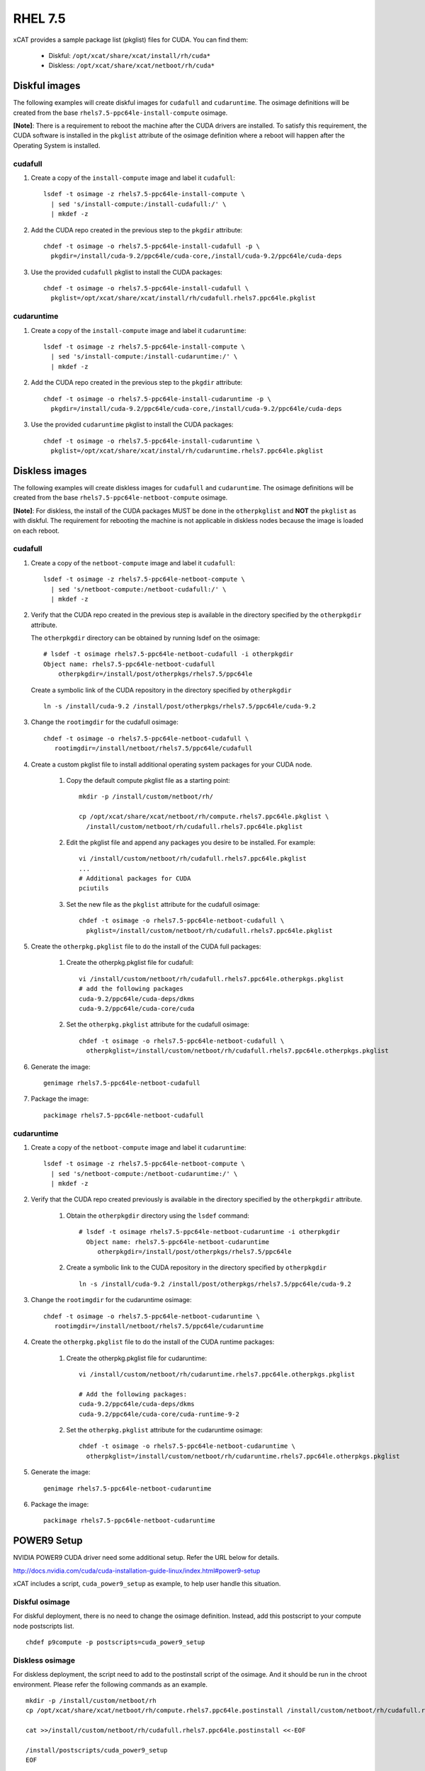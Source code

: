 RHEL 7.5
========

xCAT provides a sample package list (pkglist) files for CUDA. You can find them:

    * Diskful: ``/opt/xcat/share/xcat/install/rh/cuda*``
    * Diskless: ``/opt/xcat/share/xcat/netboot/rh/cuda*``

Diskful images
--------------

The following examples will create diskful images for ``cudafull`` and ``cudaruntime``.  The osimage definitions will be created from the base ``rhels7.5-ppc64le-install-compute`` osimage.

**[Note]**: There is a requirement to reboot the machine after the CUDA drivers are installed.  To satisfy this requirement, the CUDA software is installed in the ``pkglist`` attribute of the osimage definition where a reboot will happen after the Operating System is installed.

cudafull
^^^^^^^^

#. Create a copy of the ``install-compute`` image and label it ``cudafull``: ::

    lsdef -t osimage -z rhels7.5-ppc64le-install-compute \
      | sed 's/install-compute:/install-cudafull:/' \
      | mkdef -z

#. Add the CUDA repo created in the previous step to the ``pkgdir`` attribute: ::

    chdef -t osimage -o rhels7.5-ppc64le-install-cudafull -p \
      pkgdir=/install/cuda-9.2/ppc64le/cuda-core,/install/cuda-9.2/ppc64le/cuda-deps

#. Use the provided ``cudafull`` pkglist to install the CUDA packages: ::

    chdef -t osimage -o rhels7.5-ppc64le-install-cudafull \
      pkglist=/opt/xcat/share/xcat/install/rh/cudafull.rhels7.ppc64le.pkglist

cudaruntime
^^^^^^^^^^^

#. Create a copy of the ``install-compute`` image and label it ``cudaruntime``: ::

    lsdef -t osimage -z rhels7.5-ppc64le-install-compute \
      | sed 's/install-compute:/install-cudaruntime:/' \
      | mkdef -z

#. Add the CUDA repo created in the previous step to the ``pkgdir`` attribute: ::

    chdef -t osimage -o rhels7.5-ppc64le-install-cudaruntime -p \
      pkgdir=/install/cuda-9.2/ppc64le/cuda-core,/install/cuda-9.2/ppc64le/cuda-deps

#. Use the provided ``cudaruntime`` pkglist to install the CUDA packages: ::

    chdef -t osimage -o rhels7.5-ppc64le-install-cudaruntime \
      pkglist=/opt/xcat/share/xcat/instal/rh/cudaruntime.rhels7.ppc64le.pkglist

Diskless images
---------------

The following examples will create diskless images for ``cudafull`` and ``cudaruntime``.  The osimage definitions will be created from the base ``rhels7.5-ppc64le-netboot-compute`` osimage.

**[Note]**: For diskless, the install of the CUDA packages MUST be done in the ``otherpkglist`` and **NOT** the ``pkglist`` as with diskful.  The requirement for rebooting the machine is not applicable in diskless nodes because the image is loaded on each reboot.

cudafull
^^^^^^^^

#. Create a copy of the ``netboot-compute`` image and label it ``cudafull``: ::

    lsdef -t osimage -z rhels7.5-ppc64le-netboot-compute \
      | sed 's/netboot-compute:/netboot-cudafull:/' \
      | mkdef -z

#. Verify that the CUDA repo created in the previous step is available in the directory specified by the ``otherpkgdir`` attribute.

   The ``otherpkgdir`` directory can be obtained by running lsdef on the osimage: ::

       # lsdef -t osimage rhels7.5-ppc64le-netboot-cudafull -i otherpkgdir
       Object name: rhels7.5-ppc64le-netboot-cudafull
           otherpkgdir=/install/post/otherpkgs/rhels7.5/ppc64le

   Create a symbolic link of the CUDA repository in the directory specified by ``otherpkgdir`` ::

       ln -s /install/cuda-9.2 /install/post/otherpkgs/rhels7.5/ppc64le/cuda-9.2

#. Change the ``rootimgdir`` for the cudafull osimage: ::

    chdef -t osimage -o rhels7.5-ppc64le-netboot-cudafull \
       rootimgdir=/install/netboot/rhels7.5/ppc64le/cudafull

#. Create a custom pkglist file to install additional operating system packages for your CUDA node.

    #. Copy the default compute pkglist file as a starting point: ::

        mkdir -p /install/custom/netboot/rh/

        cp /opt/xcat/share/xcat/netboot/rh/compute.rhels7.ppc64le.pkglist \
          /install/custom/netboot/rh/cudafull.rhels7.ppc64le.pkglist

    #. Edit the pkglist file and append any packages you desire to be installed.  For example: ::

        vi /install/custom/netboot/rh/cudafull.rhels7.ppc64le.pkglist
        ...
        # Additional packages for CUDA
        pciutils

    #. Set the new file as the ``pkglist`` attribute for the cudafull osimage: ::

        chdef -t osimage -o rhels7.5-ppc64le-netboot-cudafull \
          pkglist=/install/custom/netboot/rh/cudafull.rhels7.ppc64le.pkglist


#. Create the ``otherpkg.pkglist`` file to do the install of the CUDA full packages:

    #. Create the otherpkg.pkglist file for cudafull: ::

        vi /install/custom/netboot/rh/cudafull.rhels7.ppc64le.otherpkgs.pkglist
        # add the following packages
        cuda-9.2/ppc64le/cuda-deps/dkms
        cuda-9.2/ppc64le/cuda-core/cuda

    #. Set the ``otherpkg.pkglist`` attribute for the cudafull osimage: ::

        chdef -t osimage -o rhels7.5-ppc64le-netboot-cudafull \
          otherpkglist=/install/custom/netboot/rh/cudafull.rhels7.ppc64le.otherpkgs.pkglist

#. Generate the image: ::

    genimage rhels7.5-ppc64le-netboot-cudafull

#. Package the image: ::

    packimage rhels7.5-ppc64le-netboot-cudafull

cudaruntime
^^^^^^^^^^^

#. Create a copy of the ``netboot-compute`` image and label it ``cudaruntime``: ::

    lsdef -t osimage -z rhels7.5-ppc64le-netboot-compute \
      | sed 's/netboot-compute:/netboot-cudaruntime:/' \
      | mkdef -z

#. Verify that the CUDA repo created previously is available in the directory specified by the ``otherpkgdir`` attribute.

    #. Obtain the ``otherpkgdir`` directory using the ``lsdef`` command: ::

        # lsdef -t osimage rhels7.5-ppc64le-netboot-cudaruntime -i otherpkgdir
          Object name: rhels7.5-ppc64le-netboot-cudaruntime
             otherpkgdir=/install/post/otherpkgs/rhels7.5/ppc64le

    #. Create a symbolic link to the CUDA repository in the directory specified by ``otherpkgdir`` ::

        ln -s /install/cuda-9.2 /install/post/otherpkgs/rhels7.5/ppc64le/cuda-9.2

#. Change the ``rootimgdir`` for the cudaruntime osimage: ::

    chdef -t osimage -o rhels7.5-ppc64le-netboot-cudaruntime \
       rootimgdir=/install/netboot/rhels7.5/ppc64le/cudaruntime

#. Create the ``otherpkg.pkglist`` file to do the install of the CUDA runtime packages:

    #. Create the otherpkg.pkglist file for cudaruntime: ::

        vi /install/custom/netboot/rh/cudaruntime.rhels7.ppc64le.otherpkgs.pkglist

        # Add the following packages:
        cuda-9.2/ppc64le/cuda-deps/dkms
        cuda-9.2/ppc64le/cuda-core/cuda-runtime-9-2

    #. Set the ``otherpkg.pkglist`` attribute for the cudaruntime osimage: ::

        chdef -t osimage -o rhels7.5-ppc64le-netboot-cudaruntime \
          otherpkglist=/install/custom/netboot/rh/cudaruntime.rhels7.ppc64le.otherpkgs.pkglist

#. Generate the image: ::

    genimage rhels7.5-ppc64le-netboot-cudaruntime

#. Package the image: ::

    packimage rhels7.5-ppc64le-netboot-cudaruntime

POWER9 Setup
------------

NVIDIA POWER9 CUDA driver need some additional setup. Refer the URL below for details.

http://docs.nvidia.com/cuda/cuda-installation-guide-linux/index.html#power9-setup

xCAT includes a script, ``cuda_power9_setup`` as example, to help user handle this situation.

Diskful osimage
^^^^^^^^^^^^^^^

For diskful deployment, there is no need to change the osimage definition. Instead, add this postscript to your compute node postscripts list. ::

    chdef p9compute -p postscripts=cuda_power9_setup

Diskless osimage
^^^^^^^^^^^^^^^^

For diskless deployment, the script need to add to the postinstall script of the osimage. And it should be run in the chroot environment. Please refer the following commands as an example. ::

    mkdir -p /install/custom/netboot/rh
    cp /opt/xcat/share/xcat/netboot/rh/compute.rhels7.ppc64le.postinstall /install/custom/netboot/rh/cudafull.rhels7.ppc64le.postinstall

    cat >>/install/custom/netboot/rh/cudafull.rhels7.ppc64le.postinstall <<-EOF

    /install/postscripts/cuda_power9_setup
    EOF

    chdef -t osimage rhels7.5-ppc64le-netboot-cudafull postinstall=/install/custom/netboot/rh/cudafull.rhels7.ppc64le.postinstall
